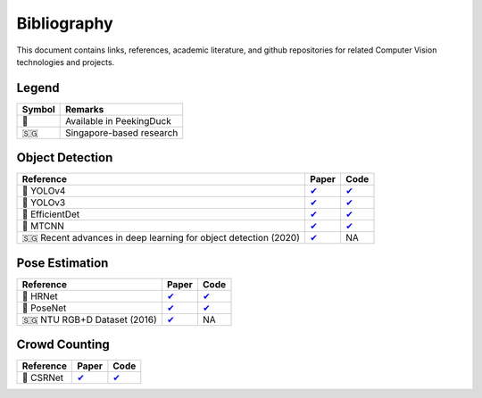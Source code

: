 ************
Bibliography
************

This document contains links, references, academic literature, and github repositories for related Computer Vision technologies
and projects.

Legend
======

+--------+--------------------------+
| Symbol | Remarks                  |
+========+==========================+
| 🦆     | Available in PeekingDuck |
+--------+--------------------------+
| 🇸🇬     | Singapore-based research |
+--------+--------------------------+

Object Detection
================

+-------------------------------------+----------------------------------------------------------------+---------------------------------------------------------------------+
| Reference                           | Paper                                                          | Code                                                                |
+=====================================+================================================================+=====================================================================+
| 🦆 YOLOv4                           | `✔ <http://arxiv.org/abs/2004.10934>`__                        | `✔ <https://github.com/hunglc007/tensorflow-yolov4-tflite>`__       |
+-------------------------------------+----------------------------------------------------------------+---------------------------------------------------------------------+
| 🦆 YOLOv3                           | `✔ <https://arxiv.org/abs/1804.02767>`__                       | `✔ <https://github.com/zzh8829/yolov3-tf2>`__                       |
+-------------------------------------+----------------------------------------------------------------+---------------------------------------------------------------------+
| 🦆 EfficientDet                     | `✔ <http://arxiv.org/abs/1911.09070>`__                        | `✔ <https://github.com/xuannianz/EfficientDet>`__                   |
+-------------------------------------+----------------------------------------------------------------+---------------------------------------------------------------------+
| 🦆 MTCNN                            | `✔ <https://arxiv.org/ftp/arxiv/papers/1604/1604.02878.pdf>`__ | `✔ <https://github.com/kpzhang93/MTCNN_face_detection_alignment>`__ |
+-------------------------------------+----------------------------------------------------------------+---------------------------------------------------------------------+
| 🇸🇬 Recent advances in deep learning | `✔ <https://ink.library.smu.edu.sg/sis_research/5096>`__       | NA                                                                  |
| for object detection (2020)         |                                                                |                                                                     |
+-------------------------------------+----------------------------------------------------------------+---------------------------------------------------------------------+

Pose Estimation
===============

+-----------------------------+------------------------------------------+------------------------------------------------------------------------+
| Reference                   | Paper                                    | Code                                                                   |
+=============================+==========================================+========================================================================+
| 🦆 HRNet                    | `✔ <http://arxiv.org/abs/1908.07919>`__  | `✔ <https://github.com/leoxiaobin/deep-high-resolution-net.pytorch>`__ |
+-----------------------------+------------------------------------------+------------------------------------------------------------------------+
| 🦆 PoseNet                  | `✔ <http://arxiv.org/abs/1803.08225>`__  | `✔ <https://github.com/rwightman/posenet-python>`__                    |
+-----------------------------+------------------------------------------+------------------------------------------------------------------------+
| 🇸🇬 NTU RGB+D Dataset (2016) | `✔ <https://arxiv.org/abs/1604.02808>`__ | NA                                                                     |
+-----------------------------+------------------------------------------+------------------------------------------------------------------------+

Crowd Counting
================

+----------------------------------+--------------------------------------------------+---------------------------------------------------------------+
| Reference                        | Paper                                            | Code                                                          |
+==================================+==================================================+===============================================================+
| 🦆 CSRNet                        |  `✔ <https://arxiv.org/pdf/1802.10062.pdf>`__    | `✔ <https://github.com/leeyeehoo/CSRNet-pytorch>`__           |
+----------------------------------+--------------------------------------------------+---------------------------------------------------------------+
